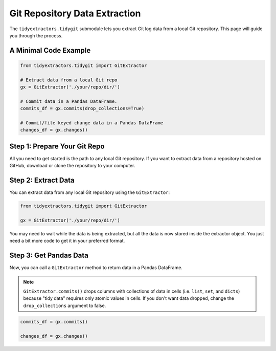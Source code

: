 Git Repository Data Extraction
===============================

The ``tidyextractors.tidygit`` submodule lets you extract Git log data from a local Git repository. This page will guide you through the process.


A Minimal Code Example
------------------------------

.. code-block:: python

  from tidyextractors.tidygit import GitExtractor

  # Extract data from a local Git repo
  gx = GitExtractor('./your/repo/dir/')

  # Commit data in a Pandas DataFrame.
  commits_df = gx.commits(drop_collections=True)

  # Commit/file keyed change data in a Pandas DataFrame
  changes_df = gx.changes()

Step 1: Prepare Your Git Repo
----------------------------------

All you need to get started is the path to any local Git repository. If you want to extract data from a repository hosted on GitHub, download or clone the repository to your computer.

Step 2: Extract Data
-------------------------

You can extract data from any local Git repository using the ``GitExtractor``:

.. code-block:: python

  from tidyextractors.tidygit import GitExtractor

  gx = GitExtractor('./your/repo/dir/')

You may need to wait while the data is being extracted, but all the data is now stored inside the extractor object. You just need a bit more code to get it in your preferred format.

Step 3: Get Pandas Data
--------------------------

Now, you can call a ``GitExtractor`` method to return data in a Pandas DataFrame.

.. note::

    ``GitExtractor.commits()`` drops columns with collections of data in cells (i.e. ``list``, ``set``, and ``dicts``) because "tidy data" requires only atomic values in cells.
    If you don't want data dropped, change the ``drop_collections`` argument to false.

.. code-block:: python

  commits_df = gx.commits()

  changes_df = gx.changes()
